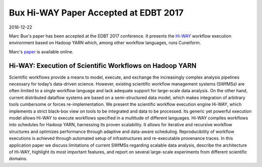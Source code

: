 Bux Hi-WAY Paper Accepted at EDBT 2017
======================================

2016-12-22

Marc Bux's paper has been accepted at the EDBT 2017 conference. It presents the `Hi-WAY <https://github.com/marcbux/Hi-WAY>`_ workflow execution environment based on Hadoop YARN which, among other workflow languages, runs Cuneiform.

Marc's `paper <https://openproceedings.org/2017/conf/edbt/paper-248.pdf>`_ is available online.

Hi-WAY: Execution of Scientific Workflows on Hadoop YARN
--------------------------------------------------------

Scientific workflows provide a means to model, execute, and exchange the increasingly complex analysis pipelines necessary for today’s data-driven science. However, existing scientific workflow management systems (SWfMSs) are often limited to a single workflow language and lack adequate support for large-scale data analysis. On the other hand, current distributed dataflow systems are based on a semi-structured data model, which makes integration of arbitrary tools cumbersome or forces re-implementation. We present the scientific workflow execution engine Hi-WAY, which implements a strict black-box view on tools to be integrated and data to be processed. Its generic yet powerful execution model allows Hi-WAY to execute workflows specified in a multitude of different languages. Hi-WAY compiles workflows into schedules for Hadoop YARN, harnessing its proven scalability. It allows for iterative and recursive workflow structures and optimizes performance through adaptive and data-aware scheduling. Reproducibility of workflow executions is achieved through automated setup of infrastructures and re-executable provenance traces. In this application paper we discuss limitations of current SWfMSs regarding scalable data analysis, describe the architecture of Hi-WAY, highlight its most important features, and report on several large-scale experiments from different scientific domains.